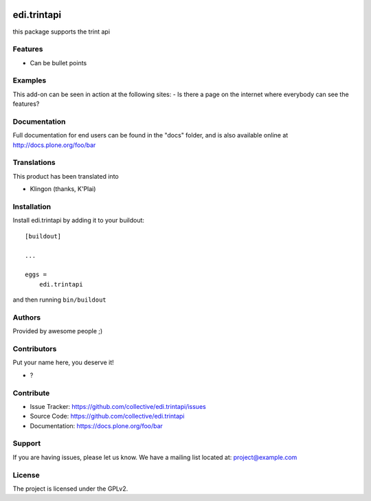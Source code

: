 .. This README is meant for consumption by humans and pypi. Pypi can render rst files so please do not use Sphinx features.
   If you want to learn more about writing documentation, please check out: http://docs.plone.org/about/documentation_styleguide.html
   This text does not appear on pypi or github. It is a comment.

.. image:: https://github.com/collective/edi.trintapi/actions/workflows/plone-package.yml/badge.svg
    :target: https://github.com/collective/edi.trintapi/actions/workflows/plone-package.yml

.. image:: https://coveralls.io/repos/github/collective/edi.trintapi/badge.svg?branch=main
    :target: https://coveralls.io/github/collective/edi.trintapi?branch=main
    :alt: Coveralls

.. image:: https://codecov.io/gh/collective/edi.trintapi/branch/master/graph/badge.svg
    :target: https://codecov.io/gh/collective/edi.trintapi

.. image:: https://img.shields.io/pypi/v/edi.trintapi.svg
    :target: https://pypi.python.org/pypi/edi.trintapi/
    :alt: Latest Version

.. image:: https://img.shields.io/pypi/status/edi.trintapi.svg
    :target: https://pypi.python.org/pypi/edi.trintapi
    :alt: Egg Status

.. image:: https://img.shields.io/pypi/pyversions/edi.trintapi.svg?style=plastic   :alt: Supported - Python Versions

.. image:: https://img.shields.io/pypi/l/edi.trintapi.svg
    :target: https://pypi.python.org/pypi/edi.trintapi/
    :alt: License


============
edi.trintapi
============

this package supports the trint api

Features
--------

- Can be bullet points


Examples
--------

This add-on can be seen in action at the following sites:
- Is there a page on the internet where everybody can see the features?


Documentation
-------------

Full documentation for end users can be found in the "docs" folder, and is also available online at http://docs.plone.org/foo/bar


Translations
------------

This product has been translated into

- Klingon (thanks, K'Plai)


Installation
------------

Install edi.trintapi by adding it to your buildout::

    [buildout]

    ...

    eggs =
        edi.trintapi


and then running ``bin/buildout``


Authors
-------

Provided by awesome people ;)


Contributors
------------

Put your name here, you deserve it!

- ?


Contribute
----------

- Issue Tracker: https://github.com/collective/edi.trintapi/issues
- Source Code: https://github.com/collective/edi.trintapi
- Documentation: https://docs.plone.org/foo/bar


Support
-------

If you are having issues, please let us know.
We have a mailing list located at: project@example.com


License
-------

The project is licensed under the GPLv2.
